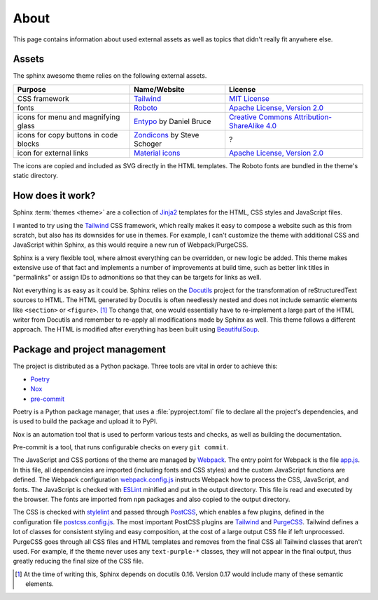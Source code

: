 =====
About
=====

This page contains information about used external assets
as well as topics that didn't really fit anywhere else.


------
Assets
------

The sphinx awesome theme relies on the following external assets.

.. list-table::
   :header-rows: 1

   * - Purpose
     - Name/Website
     - License
   * - CSS framework
     - `Tailwind <https://tailwindcss.com>`_
     - `MIT License <https://github.com/tailwindlabs/tailwindcss/blob/master/LICENSE>`_
   * - fonts
     - `Roboto <https://github.com/googlefonts/roboto>`_
     - `Apache License, Version 2.0`_
   * - icons for menu and magnifying glass
     - `Entypo <http://www.entypo.com>`_ by Daniel Bruce
     - `Creative Commons Attribution-ShareAlike 4.0`_
   * - icons for copy buttons in code blocks
     - `Zondicons <http://www.zondicons.com>`_ by Steve Schoger
     - ?
   * - icon for external links
     - `Material icons <https://material.io/resources/icons/>`_
     - `Apache License, Version 2.0`_

.. _Creative Commons Attribution-ShareAlike 4.0: https://creativecommons.org/licenses/by-sa/4.0/legalcode
.. _Apache License, Version 2.0:  https://www.apache.org/licenses/LICENSE-2.0.html

.. vale off

The icons are copied and included as SVG directly in the HTML templates.
The Roboto fonts are bundled in the theme's static directory.

.. vale on


-----------------
How does it work?
-----------------

Sphinx :term:`themes <theme>` are a collection of Jinja2_ templates for the HTML,
CSS styles and JavaScript files.

.. _Jinja2: https://jinja.palletsprojects.com

I wanted to try using the Tailwind_ CSS framework,
which really makes it easy to compose a website such as this
from scratch, but also has its downsides for use in themes.
For example, I can't customize the theme with additional CSS
and JavaScript within Sphinx, as this would require a new
run of Webpack/PurgeCSS.

Sphinx is a very flexible tool, where almost everything can be overridden,
or new logic be added. This theme makes extensive use of that fact and
implements a number of improvements at build time, such as better
link titles in "permalinks" or assign IDs to admonitions so that
they can be targets for links as well.

Not everything is as easy as it could be.
Sphinx relies on the Docutils_ project
for the transformation of reStructuredText sources to HTML.
The HTML generated by Docutils is often needlessly nested and
does not include semantic elements like ``<section>`` or ``<figure>``. [#]_
To change that, one would essentially have to re-implement a large
part of the HTML writer from Docutils and remember to re-apply all
modifications made by Sphinx as well.
This theme follows a different approach. The HTML is modified after
everything has been built using BeautifulSoup_.

.. _Docutils: https://docutils.sourceforge.io/
.. _BeautifulSoup: https://www.crummy.com/software/BeautifulSoup/


------------------------------
Package and project management
------------------------------

The project is distributed as a Python package. Three tools are vital in order to achieve this:

- `Poetry <https://python-poetry.org/>`_
- `Nox <https://nox.thea.codes/en/stable/>`_
- `pre-commit <https://https://pre-commit.com/>`_

Poetry is a Python package manager, that uses a :file:`pyproject.toml` file to declare
all the project's dependencies, and is used to build the package and upload it to PyPI.

Nox is an automation tool that is used to perform various tests and checks, as well as
building the documentation.

Pre-commit is a tool, that runs configurable checks on every ``git commit``.

The JavaScript and CSS portions of the theme are managed by Webpack_.
The entry point for Webpack is the file `app.js`_.
In this file, all dependencies are imported (including fonts and CSS styles)
and the custom JavaScript functions are defined.
The Webpack configuration `webpack.config.js`_ instructs Webpack
how to process the CSS, JavaScript, and fonts.
The JavaScript is checked with ESLint_ minified and put in the output directory.
This file is read and executed by the browser.
The fonts are imported from ``npm`` packages and also copied to the output directory.

The CSS is checked with stylelint_ and passed through PostCSS_,
which enables a few plugins,
defined in the configuration file `postcss.config.js`_.
The most important PostCSS plugins are Tailwind_ and PurgeCSS_.
Tailwind defines a lot of classes for consistent styling and
easy composition, at the cost of a large output CSS file if left
unprocessed. PurgeCSS goes through all CSS files and HTML templates
and removes from the final CSS all Tailwind classes that aren't used.
For example, if the theme never uses any ``text-purple-*`` classes,
they will not appear in the final output,
thus greatly reducing the final size of the CSS file.


.. _Webpack: https://webpack.js.org
.. _webpack.config.js: https://github.com/kai687/sphinxawesome-theme/blob/master/src/theme-src/webpack.config.js
.. _app.js: https://github.com/kai687/sphinxawesome-theme/blob/master/src/theme-src/app.js
.. _ESLint: https://eslint.org/
.. _stylelint: https://stylelint.io/
.. _PostCSS: https://postcss.org
.. _postcss.config.js: https://github.com/kai687/sphinxawesome-theme/blob/master/src/theme-src/postcss.config.js
.. _Tailwind: https://tailwindcss.com
.. _PurgeCSS: https://purgecss.com


.. [#] At the time of writing this, Sphinx depends on docutils 0.16. Version 0.17 would
       include many of these semantic elements.
